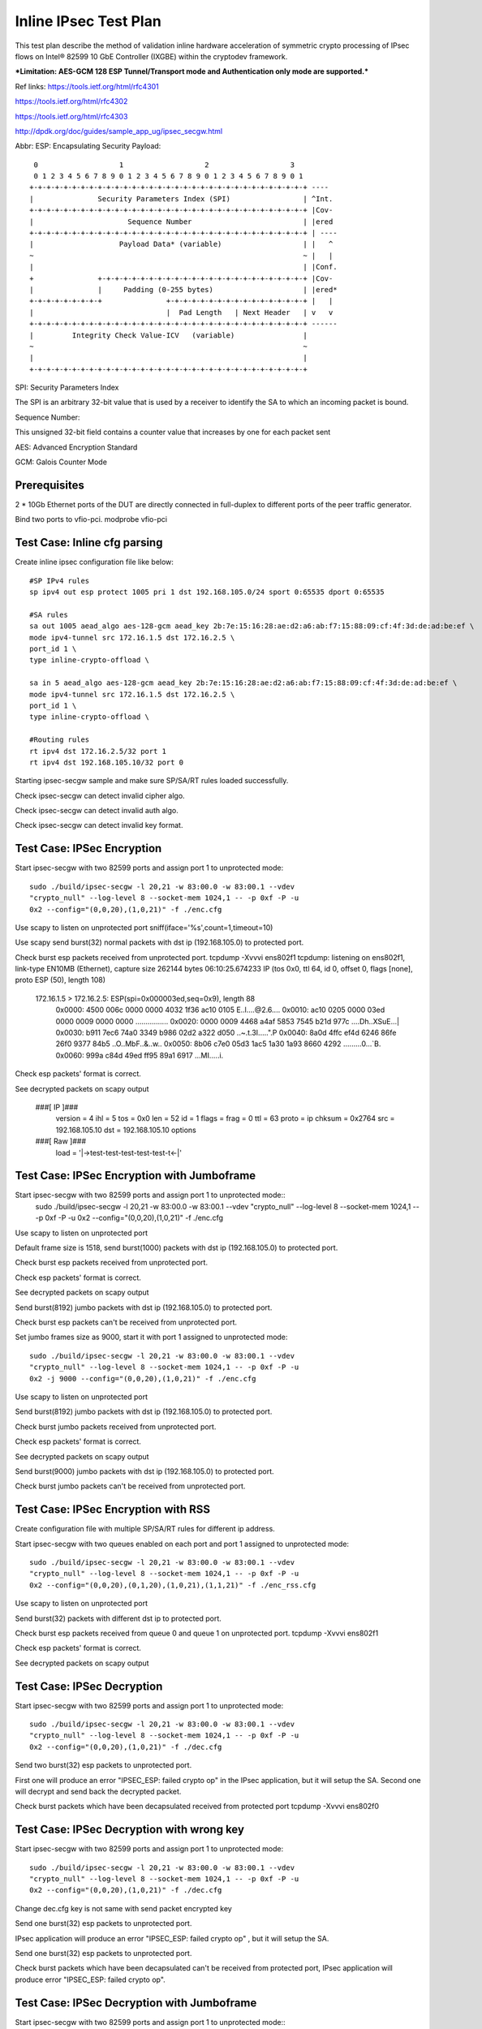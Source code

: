 .. Copyright (c) <2017>, Intel Corporation
      All rights reserved.

   Redistribution and use in source and binary forms, with or without
   modification, are permitted provided that the following conditions
   are met:

   - Redistributions of source code must retain the above copyright
     notice, this list of conditions and the following disclaimer.

   - Redistributions in binary form must reproduce the above copyright
     notice, this list of conditions and the following disclaimer in
     the documentation and/or other materials provided with the
     distribution.

   - Neither the name of Intel Corporation nor the names of its
     contributors may be used to endorse or promote products derived
     from this software without specific prior written permission.

   THIS SOFTWARE IS PROVIDED BY THE COPYRIGHT HOLDERS AND CONTRIBUTORS
   "AS IS" AND ANY EXPR   ESS OR IMPLIED WARRANTIES, INCLUDING, BUT NOT
   LIMITED TO, THE IMPLIED WARRANTIES OF MERCHANTABILITY AND FITNESS
   FOR A PARTICULAR PURPOSE ARE DISCLAIMED. IN NO EVENT SHALL THE
   COPYRIGHT OWNER OR CONTRIBUTORS BE LIABLE FOR ANY DIRECT, INDIRECT,
   INCIDENTAL, SPECIAL, EXEMPLARY, OR CONSEQUENTIAL DAMAGES
   (INCLUDING, BUT NOT LIMITED TO, PROCUREMENT OF SUBSTITUTE GOODS OR
   SERVICES; LOSS OF USE, DATA, OR PROFITS; OR BUSINESS INTERRUPTION)
   HOWEVER CAUSED AND ON ANY THEORY OF LIABILITY, WHETHER IN CONTRACT,
   STRICT LIABILITY, OR TORT (INCLUDING NEGLIGENCE OR OTHERWISE)
   ARISING IN ANY WAY OUT OF THE USE OF THIS SOFTWARE, EVEN IF ADVISED
   OF THE POSSIBILITY OF SUCH DAMAGE.

======================
Inline IPsec Test Plan
======================
This test plan describe the method of validation inline hardware acceleration
of symmetric crypto processing of IPsec flows on Intel® 82599 10 GbE
Controller (IXGBE) within the cryptodev framework.

***Limitation:
AES-GCM 128 ESP Tunnel/Transport mode and Authentication only mode are
supported.***

Ref links:
https://tools.ietf.org/html/rfc4301

https://tools.ietf.org/html/rfc4302

https://tools.ietf.org/html/rfc4303

http://dpdk.org/doc/guides/sample_app_ug/ipsec_secgw.html

Abbr:
ESP: Encapsulating Security Payload::

	 0                   1                   2                   3
	 0 1 2 3 4 5 6 7 8 9 0 1 2 3 4 5 6 7 8 9 0 1 2 3 4 5 6 7 8 9 0 1
	+-+-+-+-+-+-+-+-+-+-+-+-+-+-+-+-+-+-+-+-+-+-+-+-+-+-+-+-+-+-+-+-+ ----
	|               Security Parameters Index (SPI)                 | ^Int.
	+-+-+-+-+-+-+-+-+-+-+-+-+-+-+-+-+-+-+-+-+-+-+-+-+-+-+-+-+-+-+-+-+ |Cov-
	|                      Sequence Number                          | |ered
	+-+-+-+-+-+-+-+-+-+-+-+-+-+-+-+-+-+-+-+-+-+-+-+-+-+-+-+-+-+-+-+-+ | ----
	|                    Payload Data* (variable)                   | |   ^
	~                                                               ~ |   |
	|                                                               | |Conf.
	+               +-+-+-+-+-+-+-+-+-+-+-+-+-+-+-+-+-+-+-+-+-+-+-+-+ |Cov-
	|               |     Padding (0-255 bytes)                     | |ered*
	+-+-+-+-+-+-+-+-+               +-+-+-+-+-+-+-+-+-+-+-+-+-+-+-+-+ |   |
	|                               |  Pad Length   | Next Header   | v   v
	+-+-+-+-+-+-+-+-+-+-+-+-+-+-+-+-+-+-+-+-+-+-+-+-+-+-+-+-+-+-+-+-+ ------
	|         Integrity Check Value-ICV   (variable)                |
	~                                                               ~
	|                                                               |
	+-+-+-+-+-+-+-+-+-+-+-+-+-+-+-+-+-+-+-+-+-+-+-+-+-+-+-+-+-+-+-+-+


SPI: Security Parameters Index

The SPI is an arbitrary 32-bit value that is used by a receiver to identify
the SA to which an incoming packet is bound.

Sequence Number:

This unsigned 32-bit field contains a counter value that increases by
one for each packet sent

AES: Advanced Encryption Standard

GCM: Galois Counter Mode

Prerequisites
=============
2 *  10Gb Ethernet ports of the DUT are directly connected in full-duplex to
different ports of the peer traffic generator.

Bind two ports to vfio-pci.
modprobe vfio-pci

	
Test Case: Inline cfg parsing
=============================
Create inline ipsec configuration file like below::

	#SP IPv4 rules
	sp ipv4 out esp protect 1005 pri 1 dst 192.168.105.0/24 sport 0:65535 dport 0:65535

	#SA rules
	sa out 1005 aead_algo aes-128-gcm aead_key 2b:7e:15:16:28:ae:d2:a6:ab:f7:15:88:09:cf:4f:3d:de:ad:be:ef \
	mode ipv4-tunnel src 172.16.1.5 dst 172.16.2.5 \
	port_id 1 \
	type inline-crypto-offload \

	sa in 5 aead_algo aes-128-gcm aead_key 2b:7e:15:16:28:ae:d2:a6:ab:f7:15:88:09:cf:4f:3d:de:ad:be:ef \
	mode ipv4-tunnel src 172.16.1.5 dst 172.16.2.5 \
	port_id 1 \
	type inline-crypto-offload \

	#Routing rules
	rt ipv4 dst 172.16.2.5/32 port 1
	rt ipv4 dst 192.168.105.10/32 port 0

Starting ipsec-secgw sample and make sure SP/SA/RT rules loaded successfully.

Check ipsec-secgw can detect invalid cipher algo.

Check ipsec-secgw can detect invalid auth algo.

Check ipsec-secgw can detect invalid key format.


Test Case: IPSec Encryption
===========================
Start ipsec-secgw with two 82599 ports and assign port 1 to unprotected mode::

	sudo ./build/ipsec-secgw -l 20,21 -w 83:00.0 -w 83:00.1 --vdev 
	"crypto_null" --log-level 8 --socket-mem 1024,1 -- -p 0xf -P -u 
	0x2 --config="(0,0,20),(1,0,21)" -f ./enc.cfg

Use scapy to listen on unprotected port
sniff(iface='%s',count=1,timeout=10)
	
Use scapy send burst(32) normal packets with dst ip (192.168.105.0) to protected port.

Check burst esp packets received from unprotected port.
tcpdump -Xvvvi ens802f1
tcpdump: listening on ens802f1, link-type EN10MB (Ethernet), capture size 262144 bytes
06:10:25.674233 IP (tos 0x0, ttl 64, id 0, offset 0, flags [none], proto ESP (50), length 108)
    172.16.1.5 > 172.16.2.5: ESP(spi=0x000003ed,seq=0x9), length 88
        0x0000:  4500 006c 0000 0000 4032 1f36 ac10 0105  E..l....@2.6....
        0x0010:  ac10 0205 0000 03ed 0000 0009 0000 0000  ................
        0x0020:  0000 0009 4468 a4af 5853 7545 b21d 977c  ....Dh..XSuE...|
        0x0030:  b911 7ec6 74a0 3349 b986 02d2 a322 d050  ..~.t.3I.....".P
        0x0040:  8a0d 4ffc ef4d 6246 86fe 26f0 9377 84b5  ..O..MbF..&..w..
        0x0050:  8b06 c7e0 05d3 1ac5 1a30 1a93 8660 4292  .........0...`B.
        0x0060:  999a c84d 49ed ff95 89a1 6917            ...MI.....i.

Check esp packets' format is correct.

See decrypted packets on scapy output

    ###[ IP ]###
      version   = 4
      ihl       = 5
      tos       = 0x0
      len       = 52
      id        = 1
      flags     =
      frag      = 0
      ttl       = 63
      proto     = ip
      chksum    = 0x2764
      src       = 192.168.105.10
      dst       = 192.168.105.10
      \options   \
    ###[ Raw ]###
         load      = '|->test-test-test-test-test-t<-|'


Test Case: IPSec Encryption with Jumboframe
===========================================
Start ipsec-secgw with two 82599 ports and assign port 1 to unprotected mode::
	sudo ./build/ipsec-secgw -l 20,21 -w 83:00.0 -w 83:00.1 --vdev 
	"crypto_null" --log-level 8 --socket-mem 1024,1 -- -p 0xf -P -u 
	0x2 --config="(0,0,20),(1,0,21)" -f ./enc.cfg

Use scapy to listen on unprotected port 

Default frame size is 1518, send burst(1000) packets with dst ip (192.168.105.0) to protected port.

Check burst esp packets received from unprotected port.

Check esp packets' format is correct.

See decrypted packets on scapy output

Send burst(8192) jumbo packets with dst ip (192.168.105.0) to protected port.

Check burst esp packets can't be received from unprotected port.

Set jumbo frames size as 9000, start it with port 1 assigned to unprotected mode::

	sudo ./build/ipsec-secgw -l 20,21 -w 83:00.0 -w 83:00.1 --vdev 
	"crypto_null" --log-level 8 --socket-mem 1024,1 -- -p 0xf -P -u 
	0x2 -j 9000 --config="(0,0,20),(1,0,21)" -f ./enc.cfg

Use scapy to listen on unprotected port 
	
Send burst(8192) jumbo packets with dst ip (192.168.105.0) to protected port.

Check burst jumbo packets received from unprotected port.

Check esp packets' format is correct.

See decrypted packets on scapy output

Send burst(9000) jumbo packets with dst ip (192.168.105.0) to protected port.

Check burst jumbo packets can't be received from unprotected port.


Test Case: IPSec Encryption with RSS
====================================
Create configuration file with multiple SP/SA/RT rules for different ip address.

Start ipsec-secgw with two queues enabled on each port and port 1 assigned to unprotected mode::

	sudo ./build/ipsec-secgw -l 20,21 -w 83:00.0 -w 83:00.1 --vdev 
	"crypto_null" --log-level 8 --socket-mem 1024,1 -- -p 0xf -P -u 
	0x2 --config="(0,0,20),(0,1,20),(1,0,21),(1,1,21)" -f ./enc_rss.cfg

Use scapy to listen on unprotected port 
	
Send burst(32) packets with different dst ip to protected port.

Check burst esp packets received from queue 0 and queue 1 on unprotected port.
tcpdump -Xvvvi ens802f1

Check esp packets' format is correct.

See decrypted packets on scapy output


Test Case: IPSec Decryption
===========================
Start ipsec-secgw with two 82599 ports and assign port 1 to unprotected mode::

	sudo ./build/ipsec-secgw -l 20,21 -w 83:00.0 -w 83:00.1 --vdev 
	"crypto_null" --log-level 8 --socket-mem 1024,1 -- -p 0xf -P -u 
	0x2 --config="(0,0,20),(1,0,21)" -f ./dec.cfg

Send two burst(32) esp packets to unprotected port.

First one will produce an error "IPSEC_ESP: failed crypto op" in the IPsec application, 
but it will setup the SA. Second one will decrypt and send back the decrypted packet.

Check burst packets which have been decapsulated received from protected port
tcpdump -Xvvvi ens802f0

Test Case: IPSec Decryption with wrong key
==========================================
Start ipsec-secgw with two 82599 ports and assign port 1 to unprotected mode::

	sudo ./build/ipsec-secgw -l 20,21 -w 83:00.0 -w 83:00.1 --vdev 
	"crypto_null" --log-level 8 --socket-mem 1024,1 -- -p 0xf -P -u 
	0x2 --config="(0,0,20),(1,0,21)" -f ./dec.cfg

Change dec.cfg key is not same with send packet encrypted key
	
Send one burst(32) esp packets to unprotected port.

IPsec application will produce an error "IPSEC_ESP: failed crypto op" , 
but it will setup the SA. 

Send one burst(32) esp packets to unprotected port.

Check burst packets which have been decapsulated can't be received from protected port,
IPsec application will produce error "IPSEC_ESP: failed crypto op".


Test Case: IPSec Decryption with Jumboframe
===========================================
Start ipsec-secgw with two 82599 ports and assign port 1 to unprotected mode::
	sudo ./build/ipsec-secgw -l 20,21 -w 83:00.0 -w 83:00.1 --vdev 
	"crypto_null" --log-level 8 --socket-mem 1024,1 -- -p 0xf -P -u 
	0x2 --config="(0,0,20),(1,0,21)" -f ./dec.cfg
Default frame size is 1518, Send two burst(1000) esp packets to unprotected port.

First one will produce an error "IPSEC_ESP: failed crypto op" in the IPsec application, 
but it will setup the SA. Second one will decrypt and send back the decrypted packet.

Check burst(1000) packets which have been decapsulated received from protected port.

Send burst(8192) esp packets to unprotected port.

Check burst(8192) packets which have been decapsulated can't be received from protected port.

Set jumbo frames size as 9000, start it with port 1 assigned to unprotected mode::

	sudo ./build/ipsec-secgw -l 20,21 -w 83:00.0 -w 83:00.1 --vdev 
	"crypto_null" --log-level 8 --socket-mem 1024,1 -- -p 0xf -P -u 
	0x2 -j 9000 --config="(0,0,20),(1,0,21)" -f ./dec.cfg

Send two burst(8192) esp packets to unprotected port.

First one will produce an error "IPSEC_ESP: failed crypto op" in the IPsec application, 
but it will setup the SA. Second one will decrypt and send back the decrypted packet.

Check burst(8192) packets which have been decapsulated received from protected port.

Send burst(9000) esp packets to unprotected port.

Check burst(9000) packets which have been decapsulated can't be received from protected port.


Test Case: IPSec Decryption with RSS
====================================
Create configuration file with multiple SA rule for different ip address.

Start ipsec-secgw with two 82599 ports and assign port 1 to unprotected mode::

	sudo ./build/ipsec-secgw -l 20,21 -w 83:00.0 -w 83:00.1 --vdev 
	"crypto_null" --log-level 8 --socket-mem 1024,1 -- -p 0xf -P -u 
	0x2 -config="(0,0,20),(0,1,20),(1,0,21),(1,1,21)" -f ./dec_rss.cfg

Send two burst(32) esp packets with different ip to unprotected port.

First one will produce an error "IPSEC_ESP: failed crypto op" in the IPsec application, 
but it will setup the SA. Second one will decrypt and send back the decrypted packet.

Check burst(32) packets which have been decapsulated received from queue 0 and
1 on protected port.


Test Case: IPSec Encryption/Decryption simultaneously
=====================================================
Start ipsec-secgw with two 82599 ports and assign port 1 to unprotected mode::

	sudo ./build/ipsec-secgw -l 20,21 -w 83:00.0 -w 83:00.1 
        --vdev "crypto_null" --log-level 8 --socket-mem 1024,1 
        -- -p 0xf -P -u 0x2 --config="(0,0,20),(1,0,21)" -f ./enc_dec.cfg
	
Send normal and esp packets to protected and unprotected ports simultaneously.

Note when testing inbound IPSec, first one will produce an error "IPSEC_ESP: 
invalid padding" in the IPsec application, but it will setup the SA. Second 
one will decrypt and send back the decrypted packet.

Check esp and normal packets received from unprotected and protected ports.
